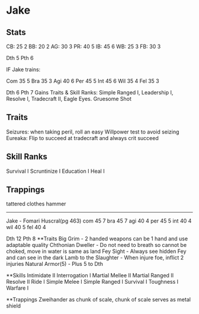 * Jake
** Stats
CB: 25 2
BB: 20 2
AG: 30 3
PR: 40 5
IB: 45 6
WB: 25 3
FB: 30 3

Dth 5
Pth 6

IF Jake trains:

Com 35 5
Bra 35 3
Agi 40 6
Per 45 5
Int 45 6
Wil 35 4
Fel 35 3

Dth 6
Pth 7
Gains Traits & Skill Ranks: Simple Ranged I, Leadership I, Resolve I, Tradecraft II, Eagle Eyes. Gruesome Shot
** Traits
Seizures: when taking peril, roll an easy Willpower test to avoid seizing
Eureaka: Flip to succeed at tradecraft and always crit succeed

** Skill Ranks
Survival I
Scruntinize I
Education I
Heal I

** Trappings
tattered clothes
hammer
---------------------

Jake - Fomari Huscral(pg 463)
com 45 7
bra 45 7
agi 40 4
per 45 5
int 40 4
wil 40 5
fel 40 4

Dth 12
Pth 8
**Traits
Big Grim - 2 handed weapons can be 1 hand and use adaptable quality
Chthonian Dweller - Do not need to breath so cannot be choked, move in water is same as land
Fey Sight - Always see hidden Fey and can see in the dark
Lamb to the Slaughter - When injure foe, inflict 2 injuries
Natural Armor(5) - Plus 5 to Dth

**Skills
Intimidate II
Interrogation I
Martial Mellee II
Martial Ranged II
Resolve II
Ride I
Simple Melee I
Simple Ranged I
Survival I
Toughness I 
Warfare I

**Trappings
Zweihander as chunk of scale, chunk of scale serves as metal shield